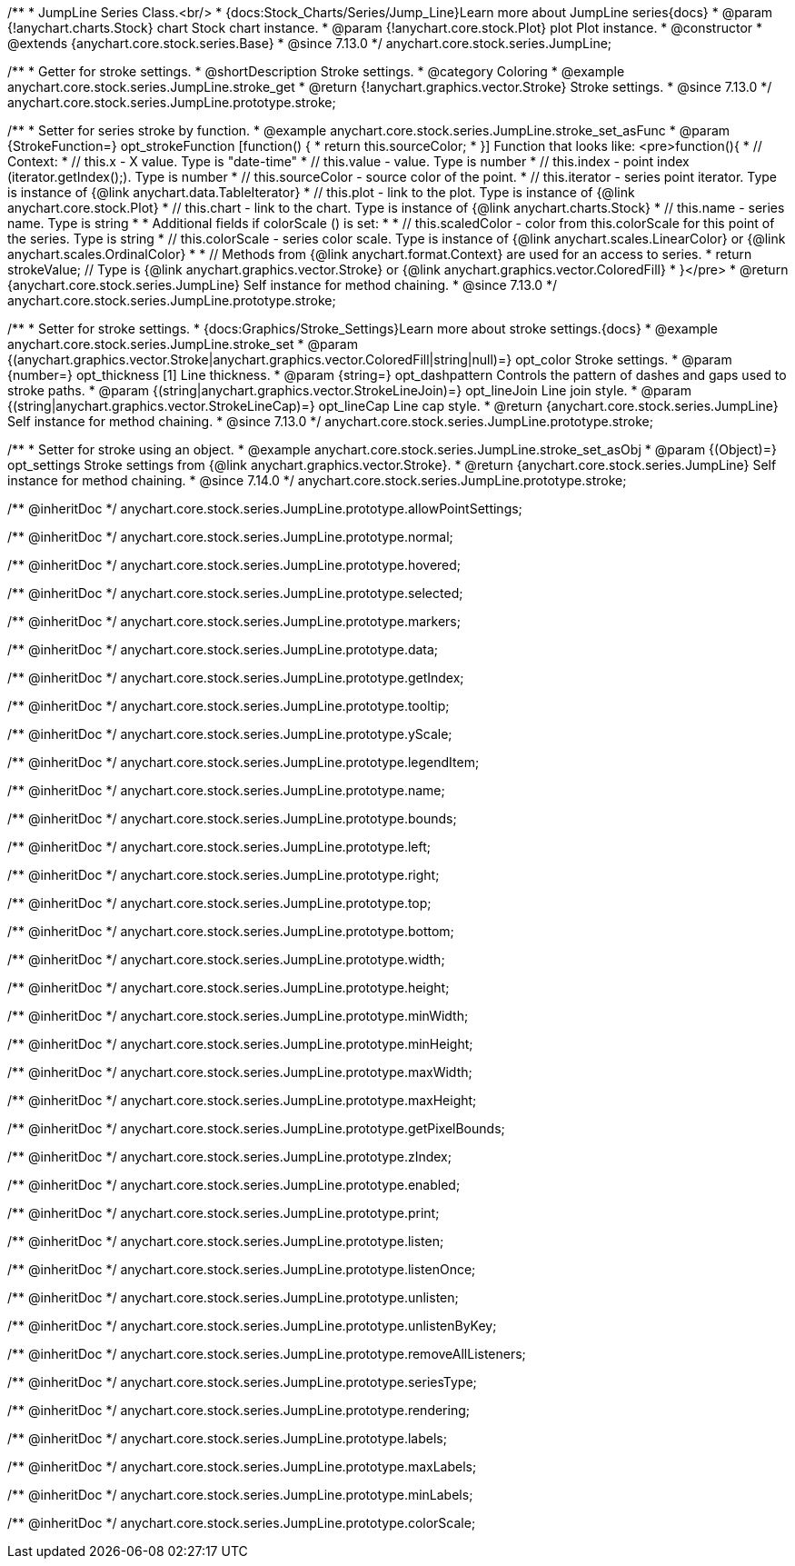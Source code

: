 /**
 * JumpLine Series Class.<br/>
 * {docs:Stock_Charts/Series/Jump_Line}Learn more about JumpLine series{docs}
 * @param {!anychart.charts.Stock} chart Stock chart instance.
 * @param {!anychart.core.stock.Plot} plot Plot instance.
 * @constructor
 * @extends {anychart.core.stock.series.Base}
 * @since 7.13.0
 */
anychart.core.stock.series.JumpLine;


//----------------------------------------------------------------------------------------------------------------------
//
//  anychart.core.stock.series.JumpLine.prototype.stroke
//
//----------------------------------------------------------------------------------------------------------------------

/**
 * Getter for stroke settings.
 * @shortDescription Stroke settings.
 * @category Coloring
 * @example anychart.core.stock.series.JumpLine.stroke_get
 * @return {!anychart.graphics.vector.Stroke} Stroke settings.
 * @since 7.13.0
 */
anychart.core.stock.series.JumpLine.prototype.stroke;

/**
 * Setter for series stroke by function.
 * @example anychart.core.stock.series.JumpLine.stroke_set_asFunc
 * @param {StrokeFunction=} opt_strokeFunction [function() {
 *  return this.sourceColor;
 * }] Function that looks like: <pre>function(){
 *      // Context:
 *      // this.x - X value. Type is "date-time"
 *      // this.value - value. Type is number
 *      // this.index - point index (iterator.getIndex();). Type is number
 *      // this.sourceColor - source color of the point.
 *      // this.iterator - series point iterator. Type is instance of {@link anychart.data.TableIterator}
 *      // this.plot - link to the plot. Type is instance of {@link anychart.core.stock.Plot}
 *      // this.chart - link to the chart. Type is instance of {@link anychart.charts.Stock}
 *      // this.name - series name. Type is string
 *
 *      Additional fields if colorScale () is set:
 *
 *      // this.scaledColor - color from this.colorScale for this point of the series. Type is string
 *      // this.colorScale - series color scale. Type is instance of {@link anychart.scales.LinearColor} or {@link anychart.scales.OrdinalColor}
 *
 *      // Methods from {@link anychart.format.Context} are used for an access to series.
 *    return strokeValue; // Type is {@link anychart.graphics.vector.Stroke} or {@link anychart.graphics.vector.ColoredFill}
 * }</pre>
 * @return {anychart.core.stock.series.JumpLine} Self instance for method chaining.
 * @since 7.13.0
 */
anychart.core.stock.series.JumpLine.prototype.stroke;

/**
 * Setter for stroke settings.
 * {docs:Graphics/Stroke_Settings}Learn more about stroke settings.{docs}
 * @example anychart.core.stock.series.JumpLine.stroke_set
 * @param {(anychart.graphics.vector.Stroke|anychart.graphics.vector.ColoredFill|string|null)=} opt_color Stroke settings.
 * @param {number=} opt_thickness [1] Line thickness.
 * @param {string=} opt_dashpattern Controls the pattern of dashes and gaps used to stroke paths.
 * @param {(string|anychart.graphics.vector.StrokeLineJoin)=} opt_lineJoin Line join style.
 * @param {(string|anychart.graphics.vector.StrokeLineCap)=} opt_lineCap Line cap style.
 * @return {anychart.core.stock.series.JumpLine} Self instance for method chaining.
 * @since 7.13.0
 */
anychart.core.stock.series.JumpLine.prototype.stroke;

/**
 * Setter for stroke using an object.
 * @example anychart.core.stock.series.JumpLine.stroke_set_asObj
 * @param {(Object)=} opt_settings Stroke settings from {@link anychart.graphics.vector.Stroke}.
 * @return {anychart.core.stock.series.JumpLine} Self instance for method chaining.
 * @since 7.14.0
 */
anychart.core.stock.series.JumpLine.prototype.stroke;

/** @inheritDoc */
anychart.core.stock.series.JumpLine.prototype.allowPointSettings;

/** @inheritDoc */
anychart.core.stock.series.JumpLine.prototype.normal;

/** @inheritDoc */
anychart.core.stock.series.JumpLine.prototype.hovered;

/** @inheritDoc */
anychart.core.stock.series.JumpLine.prototype.selected;

/** @inheritDoc */
anychart.core.stock.series.JumpLine.prototype.markers;

/** @inheritDoc */
anychart.core.stock.series.JumpLine.prototype.data;

/** @inheritDoc */
anychart.core.stock.series.JumpLine.prototype.getIndex;

/** @inheritDoc */
anychart.core.stock.series.JumpLine.prototype.tooltip;

/** @inheritDoc */
anychart.core.stock.series.JumpLine.prototype.yScale;

/** @inheritDoc */
anychart.core.stock.series.JumpLine.prototype.legendItem;

/** @inheritDoc */
anychart.core.stock.series.JumpLine.prototype.name;

/** @inheritDoc */
anychart.core.stock.series.JumpLine.prototype.bounds;

/** @inheritDoc */
anychart.core.stock.series.JumpLine.prototype.left;

/** @inheritDoc */
anychart.core.stock.series.JumpLine.prototype.right;

/** @inheritDoc */
anychart.core.stock.series.JumpLine.prototype.top;

/** @inheritDoc */
anychart.core.stock.series.JumpLine.prototype.bottom;

/** @inheritDoc */
anychart.core.stock.series.JumpLine.prototype.width;

/** @inheritDoc */
anychart.core.stock.series.JumpLine.prototype.height;

/** @inheritDoc */
anychart.core.stock.series.JumpLine.prototype.minWidth;

/** @inheritDoc */
anychart.core.stock.series.JumpLine.prototype.minHeight;

/** @inheritDoc */
anychart.core.stock.series.JumpLine.prototype.maxWidth;

/** @inheritDoc */
anychart.core.stock.series.JumpLine.prototype.maxHeight;

/** @inheritDoc */
anychart.core.stock.series.JumpLine.prototype.getPixelBounds;

/** @inheritDoc */
anychart.core.stock.series.JumpLine.prototype.zIndex;

/** @inheritDoc */
anychart.core.stock.series.JumpLine.prototype.enabled;

/** @inheritDoc */
anychart.core.stock.series.JumpLine.prototype.print;

/** @inheritDoc */
anychart.core.stock.series.JumpLine.prototype.listen;

/** @inheritDoc */
anychart.core.stock.series.JumpLine.prototype.listenOnce;

/** @inheritDoc */
anychart.core.stock.series.JumpLine.prototype.unlisten;

/** @inheritDoc */
anychart.core.stock.series.JumpLine.prototype.unlistenByKey;

/** @inheritDoc */
anychart.core.stock.series.JumpLine.prototype.removeAllListeners;

/** @inheritDoc */
anychart.core.stock.series.JumpLine.prototype.seriesType;

/** @inheritDoc */
anychart.core.stock.series.JumpLine.prototype.rendering;

/** @inheritDoc */
anychart.core.stock.series.JumpLine.prototype.labels;

/** @inheritDoc */
anychart.core.stock.series.JumpLine.prototype.maxLabels;

/** @inheritDoc */
anychart.core.stock.series.JumpLine.prototype.minLabels;

/** @inheritDoc */
anychart.core.stock.series.JumpLine.prototype.colorScale;
